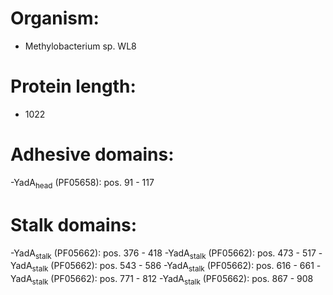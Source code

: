 * Organism:
- Methylobacterium sp. WL8
* Protein length:
- 1022
* Adhesive domains:
-YadA_head (PF05658): pos. 91 - 117
* Stalk domains:
-YadA_stalk (PF05662): pos. 376 - 418
-YadA_stalk (PF05662): pos. 473 - 517
-YadA_stalk (PF05662): pos. 543 - 586
-YadA_stalk (PF05662): pos. 616 - 661
-YadA_stalk (PF05662): pos. 771 - 812
-YadA_stalk (PF05662): pos. 867 - 908

